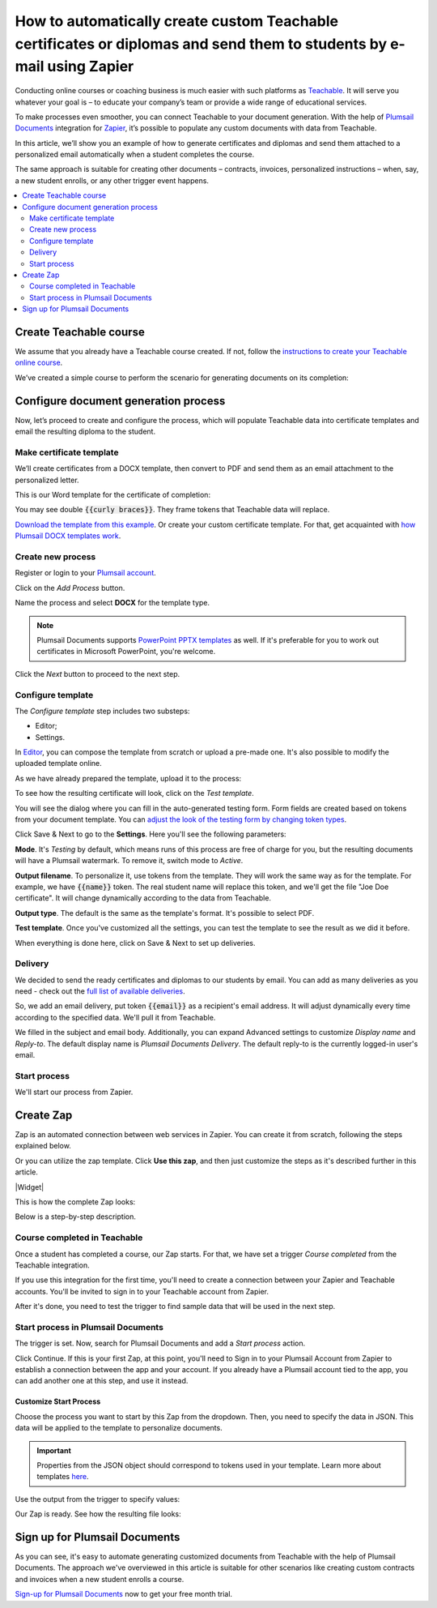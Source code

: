 .. title:: Create custom documents from Teachable with Plumsail Documents integration in Zapier

.. meta::
   :description: Teachable data populate certificates, diplomas, contracts, invoices, or other documents with Plumsail Documents integrations for Zapier. 


How to automatically create custom Teachable certificates or diplomas and send them to students by e-mail using Zapier
=======================================================================================================================

Conducting online courses or coaching business is much easier with such platforms as `Teachable <https://teachable.com/>`_. 
It will serve you whatever your goal is – to educate your company’s team or provide a wide range of educational services. 

To make processes even smoother, you can connect Teachable to your document generation. 
With the help of `Plumsail Documents <https://plumsail.com/documents/>`_ integration for `Zapier <../../../getting-started/use-from-zapier.html>`_, it’s possible to populate any custom documents with data from Teachable. 

In this article, we’ll show you an example of how to generate certificates and diplomas and send them attached to a personalized email automatically when a student completes the course. 

The same approach is suitable for creating other documents – contracts, invoices, personalized instructions – when, say, a new student enrolls, or any other trigger event happens.  

.. contents::
    :local:
    :depth: 2

Create Teachable course
~~~~~~~~~~~~~~~~~~~~~~~

We assume that you already have a Teachable course created. 
If not, follow the `instructions to create your Teachable online course <https://support.teachable.com/hc/en-us/articles/220340327-Create-and-Set-Up-Your-Course->`_. 

We’ve created a simple course to perform the scenario for generating documents on its completion:

.. image:: ../../../_static/img/user-guide/processes/how-tos/teachable-course-icon.png
    :alt: Teachable course icon

Configure document generation process
~~~~~~~~~~~~~~~~~~~~~~~~~~~~~~~~~~~~~~

Now, let’s proceed to create and configure the process, which will populate Teachable data into certificate templates and email the resulting diploma to the student. 

Make certificate template 
-------------------------

We’ll create certificates from a DOCX template, then convert to PDF and send them as an email attachment to the personalized letter. 

This is our Word template for the certificate of completion:

.. image:: ../../../_static/img/user-guide/processes/how-tos/certificate-of-completion.png
    :alt: Certificate of completion picture

You may see double :code:`{{curly braces}}`. They frame tokens that Teachable data will replace. 

`Download the template from this example <../../../_static/files/user-guide/processes/certificate-of-completion.docx>`_. Or create your custom certificate template. For that, get acquainted with `how Plumsail DOCX templates work <../../../document-generation/docx/index.html>`_. 

Create new process
------------------

Register or login to your `Plumsail account <https://auth.plumsail.com/account/Register?ReturnUrl=https://account.plumsail.com/documents/processes/reg>`_.

Click on the *Add Process* button.

.. image:: ../../../_static/img/user-guide/processes/how-tos/add-process-button.png
    :alt: add process button

Name the process and select **DOCX** for the template type. 

.. note:: Plumsail Documents supports `PowerPoint PPTX templates <../../../document-generation/pptx/index.html>`_ as well. If it's preferable for you to work out certificates in Microsoft PowerPoint, you're welcome.

.. image:: ../../../_static/img/user-guide/processes/how-tos/teachable-create-process.png
    :alt: Create process to generate certificate of completion

Click the *Next* button to proceed to the next step.

Configure template
------------------

The *Configure template* step includes two substeps:

- Editor;
- Settings.

In `Editor <../../../user-guide/processes/online-editor.html>`_, you can compose the template from scratch or upload a pre-made one. It's also possible to modify the uploaded template online.

As we have already prepared the template, upload it to the process:

.. image:: ../../../_static/img/user-guide/processes/how-tos/upload-template.png
    :alt: upload template file

To see how the resulting certificate will look, click on the *Test template*. 

You will see the dialog where you can fill in the auto-generated testing form. 
Form fields are created based on tokens from your document template. You can `adjust the look of the testing form by changing token types <../custom-testing-form.html>`_.

.. image:: ../../../_static/img/user-guide/processes/how-tos/test-certificate-template.png
    :alt: Test template to see the resulting certificate

Click Save & Next to go to the **Settings**. Here you'll see the following parameters:

**Mode**. It's *Testing* by default, which means runs of this process are free of charge for you, but the resulting documents will have a Plumsail watermark. To remove it, switch mode to *Active*.

**Output filename**. To personalize it, use tokens from the template. They will work the same way as for the template. For example, we have :code:`{{name}}` token. The real student name will replace this token, and we'll get the file "Joe Doe certificate". It will change dynamically according to the data from Teachable.

**Output type**. The default is the same as the template's format. It's possible to select PDF.

.. image:: ../../../_static/img/user-guide/processes/how-tos/teachable-settings-step.png
    :alt: Settings substep

**Test template**. Once you've customized all the settings, you can test the template to see the result as we did it before. 

When everything is done here, click on Save & Next to set up deliveries.

Delivery
--------

We decided to send the ready certificates and diplomas to our students by email. You can add as many deliveries as you need - check out the `full list of available deliveries <../../../user-guide/processes/create-delivery.html>`_.

So, we add an email delivery, put token :code:`{{email}}` as a recipient's email address. It will adjust dynamically every time according to the specified data. We'll pull it from Teachable. 

We filled in the subject and email body. Additionally, you can expand Advanced settings to customize *Display name* and *Reply-to*. The default display name is *Plumsail Documents Delivery*. The default reply-to is the currently logged-in user's email.

.. image:: ../../../_static/img/user-guide/processes/how-tos/teachable-email-delivery.png
    :alt: Email delivery step

Start process
-------------

We'll start our process from Zapier.

Create Zap
~~~~~~~~~~

Zap is an automated connection between web services in Zapier. 
You can create it from scratch, following the steps explained below.

Or you can utilize the zap template. Click **Use this zap**, and then just customize the steps as it's described further in this article.

|Widget|

.. |Widget| raw:: html

    <script type="text/javascript" src="https://zapier.com/apps/embed/widget.js?guided_zaps=134369"></script>

This is how the complete Zap looks:

.. image:: ../../../_static/img/user-guide/processes/how-tos/teachable-zap.png
    :alt: Teachable and Plumsail Documents Zap

Below is a step-by-step description.

Course completed in Teachable
-----------------------------

Once a student has completed a course, our Zap starts. For that, we have set a trigger *Course completed* from the Teachable integration. 

.. image:: ../../../_static/img/user-guide/processes/how-tos/start-process-zapier.png
    :alt: start process from Zapier action

If you use this integration for the first time, you'll need to create a connection between your Zapier and Teachable accounts. You'll be invited to sign in to your Teachable account from Zapier.

After it's done, you need to test the trigger to find sample data that will be used in the next step. 

.. image:: ../../../_static/img/user-guide/processes/how-tos/teachable-test-data.png
    :alt: Test Teachable to find sample data

Start process in Plumsail Documents
-----------------------------------

The trigger is set. Now, search for Plumsail Documents and add a *Start process* action.

Click Continue. If this is your first Zap, at this point, you'll need to Sign in to your Plumsail Account from Zapier to establish a connection between the app and your account. If you already have a Plumsail account tied to the app, you can add another one at this step, and use it instead.

Customize Start Process
***********************

Choose the process you want to start by this Zap from the dropdown. 
Then, you need to specify the data in JSON. This data will be applied to the template to personalize documents.

.. important:: Properties from the JSON object should correspond to tokens used in your template. Learn more about templates `here <../create-template.html>`_.

Use the output from the trigger to specify values:

.. image:: ../../../_static/img/user-guide/processes/how-tos/json-teachable-zap.png
    :alt: JSON data  

Our Zap is ready. See how the resulting file looks:

.. image:: ../../../_static/img/user-guide/processes/how-tos/completed-teachable-certificate.png
    :alt: pdf from Cognito form result file

Sign up for Plumsail Documents
~~~~~~~~~~~~~~~~~~~~~~~~~~~~~~

As you can see, it's easy to automate generating customized documents from Teachable with the help of Plumsail Documents. The approach we've overviewed in this article is suitable for other scenarios like creating custom contracts and invoices when a new student enrolls a course. 

`Sign-up for Plumsail Documents <https://auth.plumsail.com/Account/Register?ReturnUrl=https://account.plumsail.com/documents/processes/reg>`_ now to get your free month trial.


